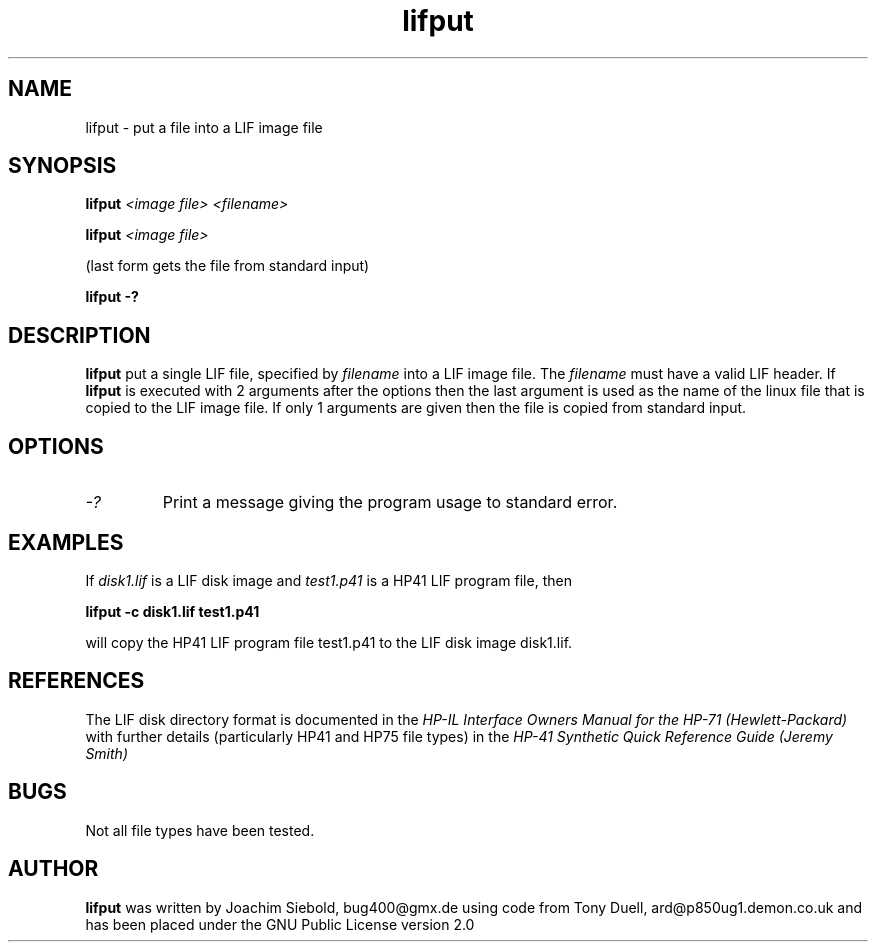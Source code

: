 .TH lifput 1 23-March-2014 "LIF Utilities" "LIF Utilities"
.SH NAME
lifput \- put a file into a LIF image file
.SH SYNOPSIS
.B lifput 
.I <image file> <filename> 
.PP
.B lifput 
.I <image file>
.PP
(last form gets the file from standard input)
.PP
.B lifput \-?
.SH DESCRIPTION
.B lifput
put a single LIF file, specified by 
.I filename
into a LIF image file. The
.I filename
must have a valid LIF header. If 
.B lifput
is executed with 2 arguments after the options then the last argument is 
used as the name of the linux file that is copied to the LIF image 
file. If only 1 arguments are given then the file is copied from standard
input.
.SH OPTIONS
.TP 
.I \-?
Print a message giving the program usage to standard error.
.SH EXAMPLES
If 
.I disk1.lif
is a LIF disk image and 
.I test1.p41
is a HP41 LIF program file, then 
.PP
.B lifput -c disk1.lif test1.p41
.PP
will copy the  HP41 LIF program file test1.p41 to the LIF disk image disk1.lif.
.PP
.SH REFERENCES
The LIF disk directory format is documented in the
.I HP\-IL Interface Owners Manual for the HP\-71 (Hewlett\-Packard)
with further details (particularly HP41 and HP75 file types) in the 
.I HP\-41 Synthetic Quick Reference Guide (Jeremy Smith)
.SH BUGS
Not all file types have been tested.
.SH AUTHOR
.B lifput
was written by Joachim Siebold, bug400@gmx.de using code from Tony Duell, ard@p850ug1.demon.co.uk and has been placed under the GNU Public License version 2.0
